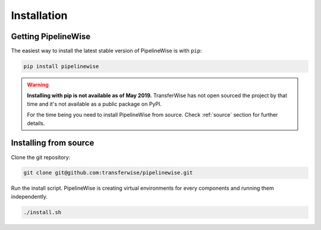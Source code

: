 
.. _installation_guide:
.. _intro_installation_guide:

Installation
============

Getting PipelineWise
''''''''''''''''''''

The easiest way to install the latest stable version of PipelineWise is with ``pip``:

.. code-block:: bash

    pip install pipelinewise

.. warning::

  **Installing with pip is not available as of May 2019.**
  TransferWise has not open sourced the project by that time and
  it's not available as a public package on PyPI.
   
  For the time being you need to install PipelineWise from source.
  Check :ref:`source` section for further details.

.. _source:

Installing from source
''''''''''''''''''''''

Clone the git repository:

.. code-block:: bash

    git clone git@github.com:transferwise/pipelinewise.git


Run the install script.
PipelineWise is creating virtual environments for every components and running them independently.

.. code-block:: bash

    ./install.sh
